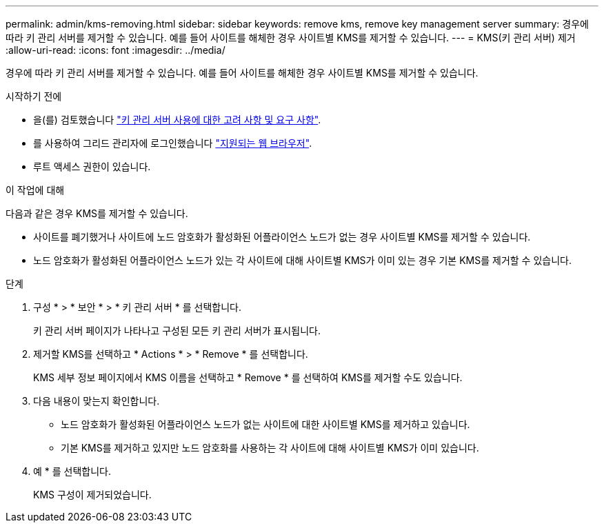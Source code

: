 ---
permalink: admin/kms-removing.html 
sidebar: sidebar 
keywords: remove kms, remove key management server 
summary: 경우에 따라 키 관리 서버를 제거할 수 있습니다. 예를 들어 사이트를 해체한 경우 사이트별 KMS를 제거할 수 있습니다. 
---
= KMS(키 관리 서버) 제거
:allow-uri-read: 
:icons: font
:imagesdir: ../media/


[role="lead"]
경우에 따라 키 관리 서버를 제거할 수 있습니다. 예를 들어 사이트를 해체한 경우 사이트별 KMS를 제거할 수 있습니다.

.시작하기 전에
* 을(를) 검토했습니다 link:kms-considerations-and-requirements.html["키 관리 서버 사용에 대한 고려 사항 및 요구 사항"].
* 를 사용하여 그리드 관리자에 로그인했습니다 link:../admin/web-browser-requirements.html["지원되는 웹 브라우저"].
* 루트 액세스 권한이 있습니다.


.이 작업에 대해
다음과 같은 경우 KMS를 제거할 수 있습니다.

* 사이트를 폐기했거나 사이트에 노드 암호화가 활성화된 어플라이언스 노드가 없는 경우 사이트별 KMS를 제거할 수 있습니다.
* 노드 암호화가 활성화된 어플라이언스 노드가 있는 각 사이트에 대해 사이트별 KMS가 이미 있는 경우 기본 KMS를 제거할 수 있습니다.


.단계
. 구성 * > * 보안 * > * 키 관리 서버 * 를 선택합니다.
+
키 관리 서버 페이지가 나타나고 구성된 모든 키 관리 서버가 표시됩니다.

. 제거할 KMS를 선택하고 * Actions * > * Remove * 를 선택합니다.
+
KMS 세부 정보 페이지에서 KMS 이름을 선택하고 * Remove * 를 선택하여 KMS를 제거할 수도 있습니다.

. 다음 내용이 맞는지 확인합니다.
+
** 노드 암호화가 활성화된 어플라이언스 노드가 없는 사이트에 대한 사이트별 KMS를 제거하고 있습니다.
** 기본 KMS를 제거하고 있지만 노드 암호화를 사용하는 각 사이트에 대해 사이트별 KMS가 이미 있습니다.


. 예 * 를 선택합니다.
+
KMS 구성이 제거되었습니다.


